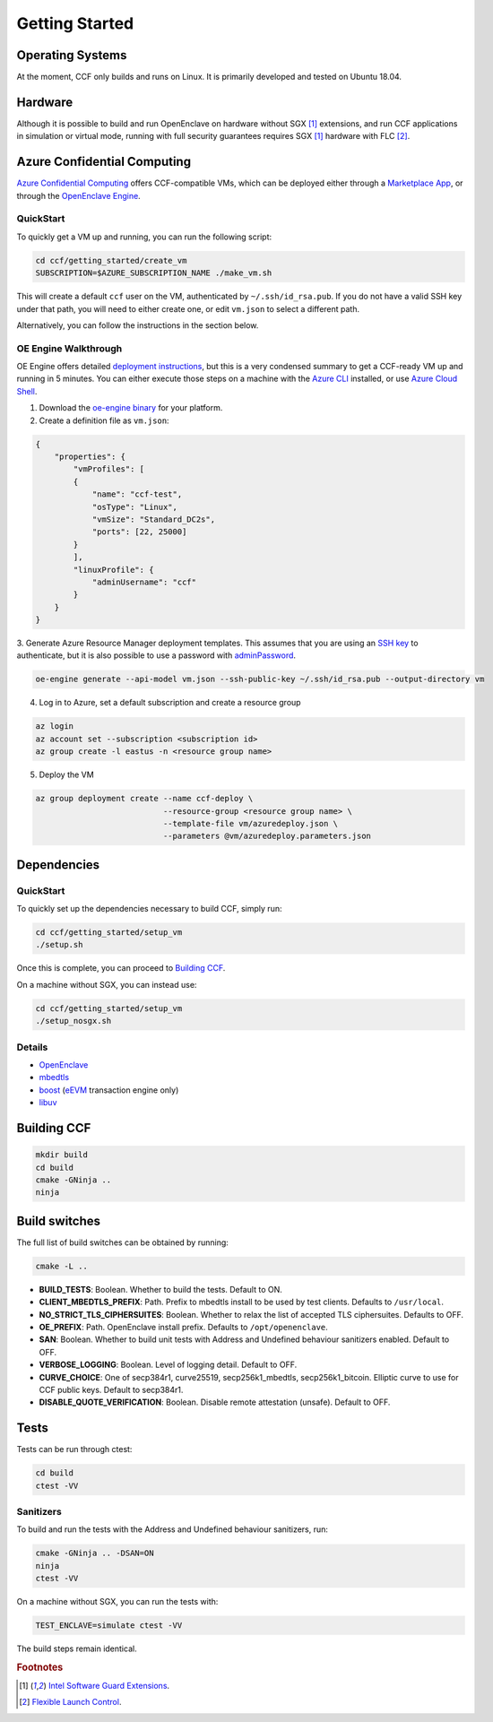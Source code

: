 .. _getting_started:

Getting Started
===============

Operating Systems
-----------------

At the moment, CCF only builds and runs on Linux. It is primarily developed and
tested on Ubuntu 18.04.

Hardware
--------

Although it is possible to build and run OpenEnclave on hardware without SGX [#sgx]_ extensions,
and run CCF applications in simulation or virtual mode, running with full security guarantees
requires SGX [#sgx]_ hardware with FLC [#flc]_.

Azure Confidential Computing
----------------------------

`Azure Confidential Computing`_ offers CCF-compatible VMs, which can be deployed either through
a `Marketplace App`_, or through the `OpenEnclave Engine`_.

.. _`Azure Confidential Computing`: https://azure.microsoft.com/en-us/solutions/confidential-compute/
.. _`Marketplace App`: https://aka.ms/ccvm
.. _`OpenEnclave Engine`: https://github.com/Microsoft/oe-engine

QuickStart
``````````

To quickly get a VM up and running, you can run the following script:

.. code-block:: bash

    cd ccf/getting_started/create_vm
    SUBSCRIPTION=$AZURE_SUBSCRIPTION_NAME ./make_vm.sh

This will create a default ``ccf`` user on the VM, authenticated by ``~/.ssh/id_rsa.pub``. If you do
not have a valid SSH key under that path, you will need to either create one, or edit
``vm.json`` to select a different path.

Alternatively, you can follow the instructions in the section below.

OE Engine Walkthrough
`````````````````````

OE Engine offers detailed `deployment instructions`_, but this is a very condensed summary
to get a CCF-ready VM up and running in 5 minutes. You can either execute those steps on a
machine with the `Azure CLI`_ installed, or use `Azure Cloud Shell`_.

1. Download the `oe-engine binary`_ for your platform.
2. Create a definition file as ``vm.json``:

.. code-block:: json

    {
        "properties": {
            "vmProfiles": [
            {
                "name": "ccf-test",
                "osType": "Linux",
                "vmSize": "Standard_DC2s",
                "ports": [22, 25000]
            }
            ],
            "linuxProfile": {
                "adminUsername": "ccf"
            }
        }
    }

3. Generate Azure Resource Manager deployment templates. This assumes that you are using an `SSH key`_ to
authenticate, but it is also possible to use a password with adminPassword_.

.. code-block:: bash

    oe-engine generate --api-model vm.json --ssh-public-key ~/.ssh/id_rsa.pub --output-directory vm

4. Log in to Azure, set a default subscription and create a resource group

.. code-block:: bash

    az login
    az account set --subscription <subscription id>
    az group create -l eastus -n <resource group name>

5. Deploy the VM

.. code-block:: bash

    az group deployment create --name ccf-deploy \
                               --resource-group <resource group name> \
                               --template-file vm/azuredeploy.json \
                               --parameters @vm/azuredeploy.parameters.json

.. _`oe-engine binary`: https://github.com/Microsoft/oe-engine/releases
.. _`deployment instructions`: https://github.com/Microsoft/oe-engine/blob/master/docs/deployment.md
.. _`adminPassword`: https://github.com/Microsoft/oe-engine/blob/master/docs/examples/oe-lnx-passwd.json
.. _`Azure CLI`: https://docs.microsoft.com/en-us/cli/azure/install-azure-cli?view=azure-cli-latest
.. _`Azure Cloud Shell`: https://docs.microsoft.com/en-us/azure/cloud-shell/overview
.. _`SSH key`: https://docs.microsoft.com/en-us/azure/virtual-machines/linux/mac-create-ssh-keys

Dependencies
------------

QuickStart
``````````

To quickly set up the dependencies necessary to build CCF, simply run:

.. code-block:: bash

    cd ccf/getting_started/setup_vm
    ./setup.sh

Once this is complete, you can proceed to `Building CCF`_.

On a machine without SGX, you can instead use:

.. code-block:: bash

    cd ccf/getting_started/setup_vm
    ./setup_nosgx.sh

Details
```````

- OpenEnclave_
- mbedtls_
- boost_ (eEVM_ transaction engine only)
- libuv_

.. _OpenEnclave: https://github.com/Microsoft/openenclave
.. _mbedtls: https://tls.mbed.org/
.. _boost: https://www.boost.org/
.. _libuv: https://github.com/libuv/libuv
.. _eEvm: https://github.com/Microsoft/eEVM

Building CCF
-------------

.. code-block:: bash

    mkdir build
    cd build
    cmake -GNinja ..
    ninja

.. note:::

    CCF defaults to building RelWithDebInfo_.

.. _RelWithDebInfo: https://cmake.org/cmake/help/latest/variable/CMAKE_BUILD_TYPE.html

Build switches
--------------

The full list of build switches can be obtained by running:

.. code-block:: bash

    cmake -L ..

* **BUILD_TESTS**: Boolean. Whether to build the tests. Default to ON.
* **CLIENT_MBEDTLS_PREFIX**: Path. Prefix to mbedtls install to be used by test clients. Defaults to ``/usr/local``.
* **NO_STRICT_TLS_CIPHERSUITES**: Boolean. Whether to relax the list of accepted TLS ciphersuites. Defaults to OFF.
* **OE_PREFIX**: Path. OpenEnclave install prefix. Defaults to ``/opt/openenclave``.
* **SAN**: Boolean. Whether to build unit tests with Address and Undefined behaviour sanitizers enabled. Default to OFF.
* **VERBOSE_LOGGING**: Boolean. Level of logging detail. Default to OFF.
* **CURVE_CHOICE**: One of secp384r1, curve25519, secp256k1_mbedtls, secp256k1_bitcoin. Elliptic curve to use for CCF public keys. Default to secp384r1.
* **DISABLE_QUOTE_VERIFICATION**: Boolean. Disable remote attestation (unsafe). Default to OFF.

Tests
-----

Tests can be run through ctest:

.. code-block:: bash

    cd build
    ctest -VV

Sanitizers
``````````

To build and run the tests with the Address and Undefined behaviour sanitizers, run:

.. code-block:: bash

    cmake -GNinja .. -DSAN=ON
    ninja
    ctest -VV

On a machine without SGX, you can run the tests with:

.. code-block:: bash

    TEST_ENCLAVE=simulate ctest -VV

The build steps remain identical.

.. rubric:: Footnotes

.. [#sgx] `Intel Software Guard Extensions <https://software.intel.com/en-us/sgx>`_.
.. [#flc] `Flexible Launch Control <https://github.com/intel/linux-sgx/blob/master/psw/ae/ref_le/ref_le.md#flexible-launch-control>`_.
